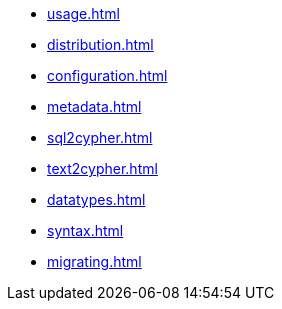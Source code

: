 * xref:usage.adoc[]
* xref:distribution.adoc[]
* xref:configuration.adoc[]
* xref:metadata.adoc[]
* xref:sql2cypher.adoc[]
* xref:text2cypher.adoc[]
* xref:datatypes.adoc[]
* xref:syntax.adoc[]
* xref:migrating.adoc[]
